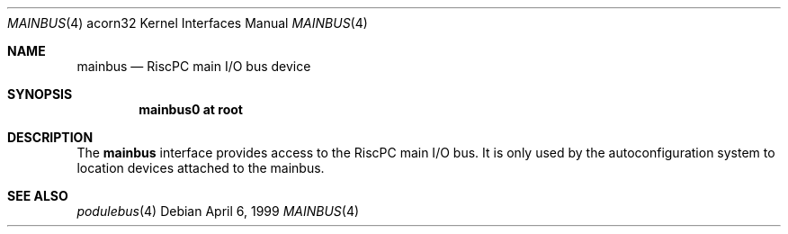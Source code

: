 .\" mainbus.4,v 1.2 2003/04/17 10:32:40 wiz Exp
.\"
.\" Copyright (c) 1995 Mark Brinicombe
.\" All rights reserved.
.\"
.\" Redistribution and use in source and binary forms, with or without
.\" modification, are permitted provided that the following conditions
.\" are met:
.\" 1. Redistributions of source code must retain the above copyright
.\"    notice, this list of conditions and the following disclaimer.
.\" 2. Redistributions in binary form must reproduce the above copyright
.\"    notice, this list of conditions and the following disclaimer in the
.\"    documentation and/or other materials provided with the distribution.
.\" 3. All advertising materials mentioning features or use of this software
.\"    must display the following acknowledgement:
.\"      This product includes software developed by Mark Brinicombe.
.\" 4. The name of the author may not be used to endorse or promote products
.\"    derived from this software without specific prior written permission
.\"
.\" THIS SOFTWARE IS PROVIDED BY THE AUTHOR ``AS IS'' AND ANY EXPRESS OR
.\" IMPLIED WARRANTIES, INCLUDING, BUT NOT LIMITED TO, THE IMPLIED WARRANTIES
.\" OF MERCHANTABILITY AND FITNESS FOR A PARTICULAR PURPOSE ARE DISCLAIMED.
.\" IN NO EVENT SHALL THE AUTHOR BE LIABLE FOR ANY DIRECT, INDIRECT,
.\" INCIDENTAL, SPECIAL, EXEMPLARY, OR CONSEQUENTIAL DAMAGES (INCLUDING, BUT
.\" NOT LIMITED TO, PROCUREMENT OF SUBSTITUTE GOODS OR SERVICES; LOSS OF USE,
.\" DATA, OR PROFITS; OR BUSINESS INTERRUPTION) HOWEVER CAUSED AND ON ANY
.\" THEORY OF LIABILITY, WHETHER IN CONTRACT, STRICT LIABILITY, OR TORT
.\" (INCLUDING NEGLIGENCE OR OTHERWISE) ARISING IN ANY WAY OUT OF THE USE OF
.\" THIS SOFTWARE, EVEN IF ADVISED OF THE POSSIBILITY OF SUCH DAMAGE.
.\"
.Dd April 6, 1999
.Dt MAINBUS 4 acorn32
.Os
.Sh NAME
.Nm mainbus
.Nd RiscPC main I/O bus device
.Sh SYNOPSIS
.Cd mainbus0 at root
.Sh DESCRIPTION
The
.Nm
interface provides access to the RiscPC main I/O bus. It is only used
by the autoconfiguration system to location devices attached to the mainbus.
.Sh SEE ALSO
.Xr podulebus 4

